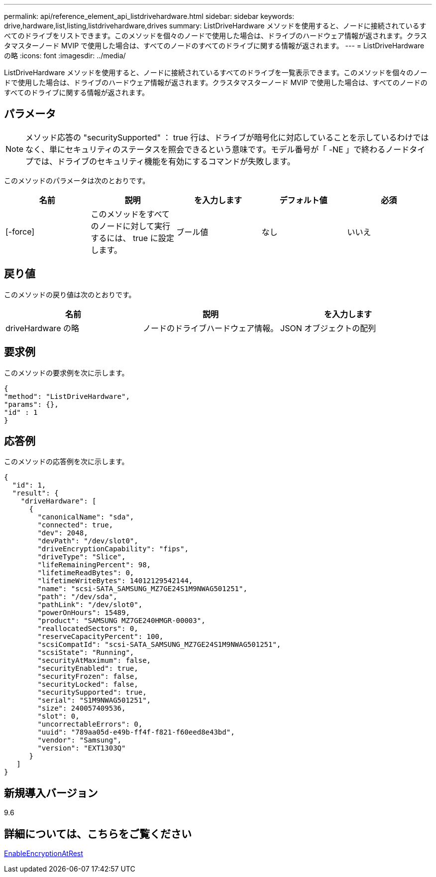 ---
permalink: api/reference_element_api_listdrivehardware.html 
sidebar: sidebar 
keywords: drive,hardware,list,listing,listdrivehardware,drives 
summary: ListDriveHardware メソッドを使用すると、ノードに接続されているすべてのドライブをリストできます。このメソッドを個々のノードで使用した場合は、ドライブのハードウェア情報が返されます。クラスタマスターノード MVIP で使用した場合は、すべてのノードのすべてのドライブに関する情報が返されます。 
---
= ListDriveHardware の略
:icons: font
:imagesdir: ../media/


[role="lead"]
ListDriveHardware メソッドを使用すると、ノードに接続されているすべてのドライブを一覧表示できます。このメソッドを個々のノードで使用した場合は、ドライブのハードウェア情報が返されます。クラスタマスターノード MVIP で使用した場合は、すべてのノードのすべてのドライブに関する情報が返されます。



== パラメータ


NOTE: メソッド応答の "securitySupported" ： true 行は、ドライブが暗号化に対応していることを示しているわけではなく、単にセキュリティのステータスを照会できるという意味です。モデル番号が「 -NE 」で終わるノードタイプでは、ドライブのセキュリティ機能を有効にするコマンドが失敗します。

このメソッドのパラメータは次のとおりです。

|===
| 名前 | 説明 | を入力します | デフォルト値 | 必須 


 a| 
[-force]
 a| 
このメソッドをすべてのノードに対して実行するには、 true に設定します。
 a| 
ブール値
 a| 
なし
 a| 
いいえ

|===


== 戻り値

このメソッドの戻り値は次のとおりです。

|===
| 名前 | 説明 | を入力します 


 a| 
driveHardware の略
 a| 
ノードのドライブハードウェア情報。
 a| 
JSON オブジェクトの配列

|===


== 要求例

このメソッドの要求例を次に示します。

[listing]
----
{
"method": "ListDriveHardware",
"params": {},
"id" : 1
}
----


== 応答例

このメソッドの応答例を次に示します。

[listing]
----
{
  "id": 1,
  "result": {
    "driveHardware": [
      {
        "canonicalName": "sda",
        "connected": true,
        "dev": 2048,
        "devPath": "/dev/slot0",
        "driveEncryptionCapability": "fips",
        "driveType": "Slice",
        "lifeRemainingPercent": 98,
        "lifetimeReadBytes": 0,
        "lifetimeWriteBytes": 14012129542144,
        "name": "scsi-SATA_SAMSUNG_MZ7GE24S1M9NWAG501251",
        "path": "/dev/sda",
        "pathLink": "/dev/slot0",
        "powerOnHours": 15489,
        "product": "SAMSUNG MZ7GE240HMGR-00003",
        "reallocatedSectors": 0,
        "reserveCapacityPercent": 100,
        "scsiCompatId": "scsi-SATA_SAMSUNG_MZ7GE24S1M9NWAG501251",
        "scsiState": "Running",
        "securityAtMaximum": false,
        "securityEnabled": true,
        "securityFrozen": false,
        "securityLocked": false,
        "securitySupported": true,
        "serial": "S1M9NWAG501251",
        "size": 240057409536,
        "slot": 0,
        "uncorrectableErrors": 0,
        "uuid": "789aa05d-e49b-ff4f-f821-f60eed8e43bd",
        "vendor": "Samsung",
        "version": "EXT1303Q"
      }
   ]
}
----


== 新規導入バージョン

9.6



== 詳細については、こちらをご覧ください

xref:reference_element_api_enableencryptionatrest.adoc[EnableEncryptionAtRest]
